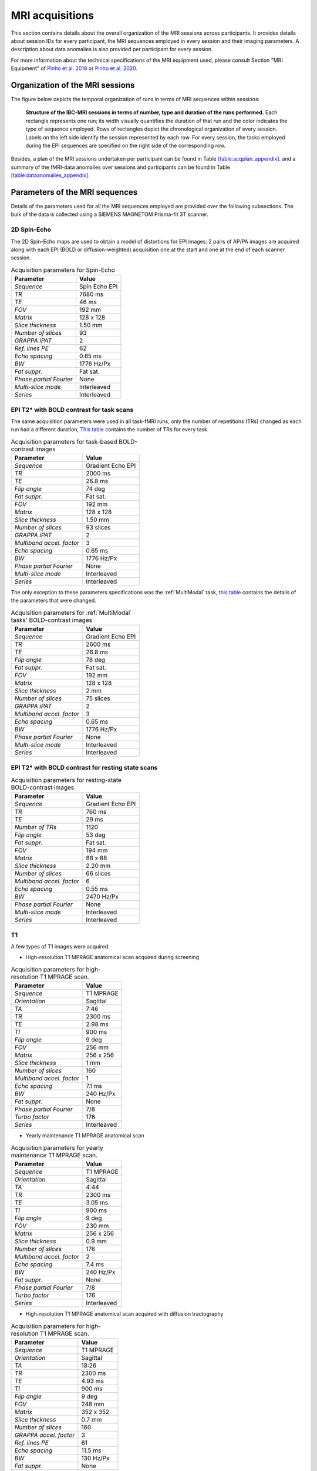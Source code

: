 MRI acquisitions
================

This section contains details about the overall organization of the MRI
sessions across participants. It provides details about session IDs for
every participant, the MRI sequences employed in every session and their
imaging parameters. A description about data anomalies is also provided
per participant for every session.

For more information about the technical specifications of the MRI
equipment used, please consult Section "MRI Equipment" of `Pinho et al.
2018 <https://doi.org/10.1038/sdata.2018.105>`__ or `Pinho et al. 2020 <https://doi.org/10.1038/s41597-020-00670-4>`__.

Organization of the MRI sessions
--------------------------------

The figure below depicts the temporal organization of
runs in terms of MRI sequences within sessions:

.. _acqdiagram:

.. figure:: acquisitions_diagram/final_diagrams/acquisitions_diagram_release5.png
   :alt: Structure of the IBC-MRI sessions in terms of number, type and duration of the runs performed.
   :scale: 20 %

   **Structure of the IBC-MRI sessions in terms of number, type and duration of the runs performed.** Each 
   rectangle represents one run; its width visually quantifies the duration of that run 
   and the color indicates the type of sequence employed. Rows of rectangles 
   depict the chronological organization of every session. Labels on 
   the left side identify the session represented by each row. For every 
   session, the tasks employed during the EPI sequences are specified on 
   the right side of the corresponding row.

Besides, a plan of the MRI sessions undertaken per participant can be
found in Table `[table:acqplan_appendix] <#table:acqplan_appendix>`__.
and a summary of the fMRI-data anomalies over sessions and participants
can be found in Table `[table:dataanomalies_appendix] <#table:dataanomalies_appendix>`__.

Parameters of the MRI sequences
-------------------------------

Details of the parameters used for all the MRI sequences employed are
provided over the following subsections. The bulk of the data is
collected using a SIEMENS MAGNETOM Prisma-fit 3T scanner.

2D Spin-Echo
~~~~~~~~~~~~

The 2D Spin-Echo maps are used to obtain a model of distortions for EPI
images: 2 pairs of AP/PA images are acquired along with each EPI (BOLD
or diffusion-weighted) acquisition one at the start and one at the end
of each scanner session.

.. _spinecho:

.. table:: Acquisition parameters for Spin-Echo

   ======================= =============
   Parameter               Value
   ======================= =============
   *Sequence*              Spin Echo EPI
   *TR*                    7680 ms
   *TE*                    46 ms
   *FOV*                   192 mm
   *Matrix*                128 x 128
   *Slice thickness*       1.50 mm
   *Number of slices*      93
   *GRAPPA iPAT*           2
   *Ref. lines PE*         62
   *Echo spacing*          0.65 ms
   *BW*                    1776 Hz/Px
   *Fat suppr.*            Fat sat.
   *Phase partial Fourier* None
   *Multi-slice mode*      Interleaved
   *Series*                Interleaved
   ======================= =============

EPI T2\* with BOLD contrast for task scans
~~~~~~~~~~~~~~~~~~~~~~~~~~~~~~~~~~~~~~~~~~

The same acquisition parameters were used in all task-fMRI runs, only
the number of repetitions (TRs) changed as each run had a different
duration, `This table <TRnum_>`__ contains the number of TRs for
every task.

.. _bold:

.. table:: Acquisition parameters for task-based BOLD-contrast images

   ========================= =================
   Parameter                 Value
   ========================= =================
   *Sequence*                Gradient Echo EPI
   *TR*                      2000 ms
   *TE*                      26.8 ms
   *Flip angle*              74 deg
   *Fat suppr.*              Fat sat.
   *FOV*                     192 mm
   *Matrix*                  128 x 128
   *Slice thickness*         1.50 mm
   *Number of slices*        93 slices
   *GRAPPA iPAT*             2
   *Multiband accel. factor* 3
   *Echo spacing*            0.65 ms
   *BW*                      1776 Hz/Px
   *Phase partial Fourier*   None
   *Multi-slice mode*        Interleaved
   *Series*                  Interleaved
   ========================= =================

The only exception to these parameters specifications was the :ref:`MultiModal` task, `this table <multimodalparam_>`__ contains the details of the parameters that were changed.

.. _multimodalparam:

.. table:: Acquisition parameters for :ref:`MultiModal` tasks' BOLD-contrast images

   ========================= =================
   Parameter                 Value
   ========================= =================
   *Sequence*                Gradient Echo EPI
   *TR*                      2600 ms
   *TE*                      26.8 ms
   *Flip angle*              78 deg
   *Fat suppr.*              Fat sat.
   *FOV*                     192 mm
   *Matrix*                  128 x 128
   *Slice thickness*         2 mm
   *Number of slices*        75 slices
   *GRAPPA iPAT*             2
   *Multiband accel. factor* 3
   *Echo spacing*            0.65 ms
   *BW*                      1776 Hz/Px
   *Phase partial Fourier*   None
   *Multi-slice mode*        Interleaved
   *Series*                  Interleaved
   ========================= =================


EPI T2\* with BOLD contrast for resting state scans
~~~~~~~~~~~~~~~~~~~~~~~~~~~~~~~~~~~~~~~~~~~~~~~~~~~

.. _resting:

.. table:: Acquisition parameters for resting-state BOLD-contrast images

   ========================= =================
   Parameter                 Value
   ========================= =================
   *Sequence*                Gradient Echo EPI
   *TR*                      760 ms
   *TE*                      29 ms
   *Number of TRs*           1120
   *Flip angle*              53 deg
   *Fat suppr.*              Fat sat.
   *FOV*                     194 mm
   *Matrix*                  88 x 88
   *Slice thickness*         2.20 mm
   *Number of slices*        66 slices
   *Multiband accel. factor* 6
   *Echo spacing*            0.55 ms
   *BW*                      2470 Hz/Px
   *Phase partial Fourier*   None
   *Multi-slice mode*        Interleaved
   *Series*                  Interleaved
   ========================= =================

T1
~~

A few types of T1 images were acquired:

-  High-resolution T1 MPRAGE anatomical scan acquired during screening

.. _mpragesagT1:

.. table:: Acquisition parameters for high-resolution T1 MPRAGE scan.

   ========================= ===========
   Parameter                 Value
   ========================= ===========
   *Sequence*                T1 MPRAGE
   *Orientation*             Sagittal
   *TA*                      7:46
   *TR*                      2300 ms
   *TE*                      2.98 ms
   *TI*                      900 ms
   *Flip angle*              9 deg
   *FOV*                     256 mm
   *Matrix*                  256 x 256
   *Slice thickness*         1 mm
   *Number of slices*        160
   *Multiband accel. factor* 1
   *Echo spacing*            7.1 ms
   *BW*                      240 Hz/Px
   *Fat suppr.*              None
   *Phase partial Fourier*   7/8
   *Turbo factor*            176
   *Series*                  Interleaved
   ========================= ===========

-  Yearly maintenance T1 MPRAGE anatomical scan

.. _highresT1:

.. table:: Acquisition parameters for yearly maintenance T1 MPRAGE scan.

   ========================= ===========
   Parameter                 Value
   ========================= ===========
   *Sequence*                T1 MPRAGE
   *Orientation*             Sagittal
   *TA*                      4:44
   *TR*                      2300 ms
   *TE*                      3.05 ms
   *TI*                      900 ms
   *Flip angle*              9 deg
   *FOV*                     230 mm
   *Matrix*                  256 x 256
   *Slice thickness*         0.9 mm
   *Number of slices*        176
   *Multiband accel. factor* 2
   *Echo spacing*            7.4 ms
   *BW*                      240 Hz/Px
   *Fat suppr.*              None
   *Phase partial Fourier*   7/8
   *Turbo factor*            176
   *Series*                  Interleaved
   ========================= ===========

-  High-resolution T1 MPRAGE anatomical scan acquired with diffusion tractography

.. _mpragesagT1diff:

.. table:: Acquisition parameters for high-resolution T1 MPRAGE scan.

   ======================= ===========
   Parameter               Value
   ======================= ===========
   *Sequence*              T1 MPRAGE
   *Orientation*           Sagittal
   *TA*                    18:26
   *TR*                    2300 ms
   *TE*                    4.93 ms
   *TI*                    900 ms
   *Flip angle*            9 deg
   *FOV*                   248 mm
   *Matrix*                352 x 352
   *Slice thickness*       0.7 mm
   *Number of slices*      160
   *GRAPPA accel. factor*  3
   *Ref. lines PE*         61
   *Echo spacing*          11.5 ms
   *BW*                    130 Hz/Px
   *Fat suppr.*            None
   *Phase partial Fourier* Deactivated
   *Turbo factor*          339
   *Series*                Interleaved
   ======================= ===========

T2
~~

Several types of images were acquired under this category:

-  High-resolution T2 turbo SE sequence (Siemens SPACE)

.. _spcsagT2:

.. table:: Acquisition parameters for high-resolution T2 sagittal images.

   ========================= ===========
   Parameter                 Value
   ========================= ===========
   *Sequence*                T2 turbo SE
   *Orientation*             Sagittal
   *TA*                      15:30
   *TR*                      3200 ms
   *TE*                      420 ms
   *Flip angle mode*         T2 var
   *Turbo factor*            284
   *FOV*                     270 mm
   *Matrix*                  384 x 384
   *Slice thickness*         0.70 mm
   *Number of slices*        240 slices
   *Multiband accel. factor* 1
   *Echo spacing*            3.68 ms
   *BW*                      723 Hz/Px
   *Fat suppr.*              None
   *Phase partial Fourier*   None
   *Series*                  Interleaved
   ========================= ===========

-  T2 FLAIR sagittal.

.. _flairsagT2:

.. table:: Acquisition parameters for T2 FLAIR sagittal images.

   ========================= ======================================
   Parameter                 Value
   ========================= ======================================
   *Sequence*                T2_FLAIR_SAG_FOV230
   *TR*                      5000 ms
   *TE*                      396 ms
   *Flip angle mode*         T2 var
   *FOV*                     230 x 230 mm
   *Matrix*                  256 x 256
   *Slice thickness*         0.81 mm, 192 slices, 0.81 mm isotropic
   *Multiband accel. factor* 1
   *Echo spacing*            3,36 ms
   *BW*                      781 Hz/Px
   *Phase partial Fourier*   0
   *b-values*                0 s/mm\ :sup:`2`
   ========================= ======================================

-  T2 sagittal with fat saturation.

.. _sagfatsatT2:

.. table:: Acquisition parameters for T2 images with Fat-Sat.

   ======================= ======================================
   Parameter               Value
   ======================= ======================================
   *Sequence*              T2_SPC_SAG_fatsat
   *TR*                    3200 ms
   *TE*                    420 ms
   *Flip angle mode*       T2 var
   *FOV*                   270 x 270 mm
   *Matrix*                384 x 384
   *Slice thickness*       0.70 mm, 240 slices, 0.70 mm isotropic
   *Echo spacing*          3.68 ms
   *BW*                    723 Hz/Px
   *Phase partial Fourier* None
   *b-values*              0 s/mm\ :sup:`2`
   ======================= ======================================

-  T2 sagittal (0.7mm).

.. _highres-sag_T2:

.. table:: Acquisition parameters for high-resolution sagittal T2 images.

   ========================= ======================================
   Parameter                 Value
   ========================= ======================================
   *Sequence*                T2_SPC_SAG_0.7mm
   *TR*                      3200 ms
   *TE*                      420 ms
   *Flip angle mode*         T2 var
   *FOV*                     270 x 270 mm
   *Matrix*                  384 x 384
   *Slice thickness*         0.70 mm, 240 slices, 0.70 mm isotropic
   *Multiband accel. factor* 1
   *Echo spacing*            3.68 ms
   *BW*                      723 Hz/Px
   *Phase partial Fourier*   None
   *b-values*                0 s/mm\ :sup:`2`
   ========================= ======================================

T1 relaxometry
~~~~~~~~~~~~~~

Three different runs were performed:

-  A B1 map for T1 mapping.

.. _b1T1:

.. table:: Acquisition parameters for B1 maps.

   ========================= ===============================
   Parameter                 Value
   ========================= ===============================
   *Sequence*                B1Map_for_T1_map
   *TR*                      20000 ms
   *TE*                      2.59 ms
   *Flip angle*              8 deg
   *FOV*                     256 x 256 mm
   *Matrix*                  128 x 128
   *Slice thickness*         2 mm, 44 slices, 2 mm isotropic
   *Multiband accel. factor* 1
   *Echo spacing*            4.5 ms
   *BW*                      800 Hz/Px
   *Phase partial Fourier*   None
   *b-values*                0 s/mm\ :sup:`2`
   ========================= ===============================

-  T1 maps with FA from 3 to 19 in steps of two.

.. _faT1:

.. table:: Acquisition parameters for T1 maps.

   ========================= ================================
   Parameter                 Value
   ========================= ================================
   *Sequence*                T1Map_1mm
   *TR*                      10 ms
   *TE*                      3 ms
   *Flip angle*              3 deg
   *FOV*                     256 x 256 mm
   *Matrix*                  128 x 128
   *Slice thickness*         1 mm, 176 slices, 1 mm isotropic
   *Multiband accel. factor* 1
   *BW*                      240 Hz/Px
   *Phase partial Fourier*   7/8
   *b-values*                0 s/mm\ :sup:`2`
   ========================= ================================

T2 relaxometry
~~~~~~~~~~~~~~

Two types of relaxometry images were acquired:

-  T2\* sagittal (relaxometry).

.. _sagT2relaxo:

.. table:: Acquisition parameters for T2 relaxometry images.

   ========================= ======================================
   Parameter                 Value
   ========================= ======================================
   *Sequence*                relaxometry_T2star_sag
   *TR*                      50 ms
   *TE1*                     1.77 ms
   *TE2*                     5.06 ms
   *TE3*                     8.35 ms
   *TE4*                     11.64 ms
   *TE5*                     14.93 ms
   *TE6*                     18.22 ms
   *TE7*                     21.51 ms
   *TE8*                     24.80 ms
   *TE9*                     28.09 ms
   *TE10*                    32.50 ms
   *TE11*                    38.90 ms
   *TE12*                    47.00 ms
   *Flip angle*              20 deg
   *FOV*                     288 x 288 mm
   *Matrix*                  196 x 196
   *Slice thickness*         1.50 mm, 120 slices, 1.50 mm isotropic
   *Multiband accel. factor* 1
   *BW*                      420 Hz/Px
   *Phase partial Fourier*   7/8
   *b-values*                0 s/mm\ :sup:`2`
   ========================= ======================================

-  T2 relaxometry with 12 contrasts.

.. _12conT2relaxo:

.. table:: Acquisition parameters for 12-contrast T2 images.

   ======================= ====================================
   Parameter               Value
   ======================= ====================================
   *Sequence*              relaxometry_T2_tra_12contrastes
   *TR*                    7600 ms
   *TE1*                   14 ms
   *Flip angle*            180 deg
   *FOV*                   256 x 256 mm
   *Matrix*                256 x 256
   *Slice thickness*       1,1 mm, 128 slices, 1,1 mm isotropic
   *GRAPPA accel. factor*  3
   *Echo spacing*          14 ms
   *BW*                    215 Hz/Px
   *Phase partial Fourier* None
   *b-values*              0 s/mm\ :sup:`2`
   ======================= ====================================

Number of TRs for each task
~~~~~~~~~~~~~~~~~~~~~~~~~~~

.. _TRnum:

.. table:: Number of repetitions for each task; TR = 2s.

   +-------------------------+-------------------------+---------------+
   | Task                    | Runs                    | Number of TRs |
   +=========================+=========================+===============+
   | *ARCHI Standard*        | all runs                | 156           |
   +-------------------------+-------------------------+---------------+
   | *ARCHI Spatial*         | all runs                | 252           |
   +-------------------------+-------------------------+---------------+
   | *ARCHI Social*          | all runs                | 262           |
   +-------------------------+-------------------------+---------------+
   | *ARCHI Emotional*       | all runs                | 220           |
   +-------------------------+-------------------------+---------------+
   | *HCP Language*          | all runs                | 229           |
   +-------------------------+-------------------------+---------------+
   | *HCP Emotion*           | all runs                | 139           |
   +-------------------------+-------------------------+---------------+
   | *HCP Gambling*          | all runs                | 188           |
   +-------------------------+-------------------------+---------------+
   | *HCP Motor*             | all runs                | 185           |
   +-------------------------+-------------------------+---------------+
   | *HCP Social*            | all runs                | 196           |
   +-------------------------+-------------------------+---------------+
   | *HCP Relational*        | all runs                | 311           |
   +-------------------------+-------------------------+---------------+
   | *HCP WM*                | all runs                | 303           |
   +-------------------------+-------------------------+---------------+
   | *RSVP Language*         | all runs                | 310           |
   +-------------------------+-------------------------+---------------+
   | *Mental Time Travel*    | all runs                | 394           |
   +-------------------------+-------------------------+---------------+
   | *Preference*            | all runs                | 248           |
   +-------------------------+-------------------------+---------------+
   | *Theory-of-Mind         | all runs                | 186           |
   | localizer*              |                         |               |
   +-------------------------+-------------------------+---------------+
   | *Theory-of-Mind and*    |                         |               |
   +-------------------------+-------------------------+---------------+
   | *Pain-Matrix Narrative  |                         |               |
   | localizer*              |                         |               |
   +-------------------------+-------------------------+---------------+
   | *Theory-of-Mind and*    |                         |               |
   +-------------------------+-------------------------+---------------+
   | *Pain-Matrix Movie      |                         |               |
   | localizer*              |                         |               |
   +-------------------------+-------------------------+---------------+
   | *Visual Short-Term      | all runs                | 260           |
   | Memory*                 |                         |               |
   +-------------------------+-------------------------+---------------+
   | *Enumeration*           | all runs                | 490           |
   +-------------------------+-------------------------+---------------+
   | *Self*                  | runs 1-3                | 359           |
   +-------------------------+-------------------------+---------------+
   | *Self*                  | run 4                   | 480           |
   +-------------------------+-------------------------+---------------+
   | *Bang*                  | only one run            | 243           |
   +-------------------------+-------------------------+---------------+
   | *Clips*                 | all runs                | 325           |
   +-------------------------+-------------------------+---------------+
   | *Retinotopy*            | all “wedge” and “ring”  | 165           |
   |                         | runs                    |               |
   +-------------------------+-------------------------+---------------+
   | *Raiders*               | runs 1 and 11           | 374           |
   +-------------------------+-------------------------+---------------+
   | *Raiders*               | runs 2 and 12           | 297           |
   +-------------------------+-------------------------+---------------+
   | *Raiders*               | runs 3 and 13           | 314           |
   +-------------------------+-------------------------+---------------+
   | *Raiders*               | run 4                   | 379           |
   +-------------------------+-------------------------+---------------+
   | *Raiders*               | run 5                   | 347           |
   +-------------------------+-------------------------+---------------+
   | *Raiders*               | run 6                   | 346           |
   +-------------------------+-------------------------+---------------+
   | *Raiders*               | run 7                   | 350           |
   +-------------------------+-------------------------+---------------+
   | *Raiders*               | run 8                   | 353           |
   +-------------------------+-------------------------+---------------+
   | *Raiders*               | run 9                   | 281           |
   +-------------------------+-------------------------+---------------+
   | *Raiders*               | run 10                  | 211           |
   +-------------------------+-------------------------+---------------+
   | *Lyon MOTO*             | all runs                | 359           |
   +-------------------------+-------------------------+---------------+
   | *Lyon MCSE*             | all runs                | 177           |
   +-------------------------+-------------------------+---------------+
   | *Lyon MVEB*             | all runs                | 203           |
   +-------------------------+-------------------------+---------------+
   | *Lyon MVIS*             | all runs                | 178           |
   +-------------------------+-------------------------+---------------+
   | *Lyon LEC1*             | all runs                | 190           |
   +-------------------------+-------------------------+---------------+
   | *Lyon LEC2*             | all runs                | 143           |
   +-------------------------+-------------------------+---------------+
   | *Lyon AUDI*             | all runs                | 347           |
   +-------------------------+-------------------------+---------------+
   | *Lyon VISU*             | all runs                | 173           |
   +-------------------------+-------------------------+---------------+
   | *Real-Life Sounds*      | all runs                | 277           |
   +-------------------------+-------------------------+---------------+
   | *Stanford Stop Signal*  | all runs                | 165           |
   +-------------------------+-------------------------+---------------+
   | *Stanford Attention*    | all runs                | 175           |
   +-------------------------+-------------------------+---------------+
   | *Stanford Two-by-Two*   | all runs                | 340           |
   +-------------------------+-------------------------+---------------+
   | *Stanford Selective     | all runs                | 329           |
   | Stop Signal*            |                         |               |
   +-------------------------+-------------------------+---------------+
   | *Stanford Stroop*       | all runs                | 107           |
   +-------------------------+-------------------------+---------------+
   | *Stanford Delay         | all runs                | 309           |
   | Discounting*            |                         |               |
   +-------------------------+-------------------------+---------------+
   | *Stanford Columbia      | all runs                | 240           |
   | Cards*                  |                         |               |
   +-------------------------+-------------------------+---------------+
   | *Stanford Dot Patterns* | all runs                | 369           |
   +-------------------------+-------------------------+---------------+
   | *Stanford Ward and      | all runs                | 240           |
   | Allport*                |                         |               |
   +-------------------------+-------------------------+---------------+
   | *Le Petit Prince*       | run 1                   | 313           |
   +-------------------------+-------------------------+---------------+
   | *Le Petit Prince*       | run 2                   | 330           |
   +-------------------------+-------------------------+---------------+
   | *Le Petit Prince*       | run 3                   | 358           |
   +-------------------------+-------------------------+---------------+
   | *Le Petit Prince*       | run 4                   | 319           |
   +-------------------------+-------------------------+---------------+
   | *Le Petit Prince*       | run 5                   | 297           |
   +-------------------------+-------------------------+---------------+
   | *Le Petit Prince*       | run 6                   | 382           |
   +-------------------------+-------------------------+---------------+
   | *Le Petit Prince*       | run 7                   | 336           |
   +-------------------------+-------------------------+---------------+
   | *Le Petit Prince*       | run 8                   | 298           |
   +-------------------------+-------------------------+---------------+
   | *Le Petit Prince*       | run 9                   | 340           |
   +-------------------------+-------------------------+---------------+
   | *Le Petit Prince*       | localizer               | 175           |
   +-------------------------+-------------------------+---------------+
   | *Biological Motion*     | all runs                | 204           |
   +-------------------------+-------------------------+---------------+
   | *Math-Language*         | run 1 type “a”          | 281           |
   +-------------------------+-------------------------+---------------+
   | *Math-Language*         | run 2 type “a” and run  | 280           |
   |                         | 3 type “b”              |               |
   +-------------------------+-------------------------+---------------+
   | *Math-Language*         | run 3 type “a”          | 286           |
   +-------------------------+-------------------------+---------------+
   | *Math-Language*         | run 4 type “a”          | 288           |
   +-------------------------+-------------------------+---------------+
   | *Math-Language*         | runs 1 and 2 type “b”   | 283           |
   +-------------------------+-------------------------+---------------+
   | *Spatial Navigation*    | run 1                   | 151           |
   +-------------------------+-------------------------+---------------+
   | *Spatial Navigation*    | runs 2-8                | 241           |
   +-------------------------+-------------------------+---------------+
   | *The Good, the Bad and  | runs 1 and 19           | 265           |
   | the Ugly*               |                         |               |
   +-------------------------+-------------------------+---------------+
   | *The Good, the Bad and  | runs 2 and 20           | 244           |
   | the Ugly*               |                         |               |
   +-------------------------+-------------------------+---------------+
   | *The Good, the Bad and  | runs 3-18 and 21        | 304           |
   | the Ugly*               |                         |               |
   +-------------------------+-------------------------+---------------+
   | *CamCAN Emotional       | all runs                | 306           |
   | Memory*                 |                         |               |
   +-------------------------+-------------------------+---------------+
   | *CamCAN Emotion         | all runs                | 195           |
   | Recognition*            |                         |               |
   +-------------------------+-------------------------+---------------+
   | *CamCAN Stop/No-Go*     | all runs                | 304           |
   +-------------------------+-------------------------+---------------+
   | *CamCAN Oddball*        | all runs                | 135           |
   +-------------------------+-------------------------+---------------+
   | *CamCAN VSTM*           | all runs                | 254           |
   +-------------------------+-------------------------+---------------+
   | *CamCAN Finger Tapping* | all runs                | 163           |
   +-------------------------+-------------------------+---------------+
   | *FBIRN Breath Holding*  | all runs                | 182           |
   +-------------------------+-------------------------+---------------+
   | *FBIRN Checkerboard*    | all runs                | 190           |
   +-------------------------+-------------------------+---------------+
   | *FBIRN Finger Tapping*  | all runs                | 236           |
   +-------------------------+-------------------------+---------------+
   | *FBIRN Item             | all runs                | 222           |
   | Recognition*            |                         |               |
   +-------------------------+-------------------------+---------------+
   | *Visual Search and      | run1                    | 355           |
   | Working Memory*         |                         |               |
   +-------------------------+-------------------------+---------------+
   | *Visual Search and      | run2                    | 354           |
   | Working Memory*         |                         |               |
   +-------------------------+-------------------------+---------------+
   | *Visual Search and      | run3                    | 345           |
   | Working Memory*         |                         |               |
   +-------------------------+-------------------------+---------------+
   | *Visual Search and      | run4                    | 356           |
   | Working Memory*         |                         |               |
   +-------------------------+-------------------------+---------------+
   | *Reward Processing*     | all runs                | 362           |
   +-------------------------+-------------------------+---------------+
   | *NARPS*                 | all runs                | 222           |
   +-------------------------+-------------------------+---------------+
   | *Scene perception*      | all runs                | 284           |
   +-------------------------+-------------------------+---------------+
   | *Face-body*             | all runs                | 229           |
   +-------------------------+-------------------------+---------------+
   | *Monkey Kingdom*        | runs 1 and 2            | 465           |
   +-------------------------+-------------------------+---------------+
   | *Monkey Kingdom*        | runs 3 to 5             | 466           |
   +-------------------------+-------------------------+---------------+
   | *Color*                 | all runs                | 221           |
   +-------------------------+-------------------------+---------------+
   | *Motion*                | all runs                | 198           |
   +-------------------------+-------------------------+---------------+
   | *Optimism Bias*         | all runs                | 302           |
   +-------------------------+-------------------------+---------------+
   | *AOMIC*                 | Movie 1 run             | 331           |
   +-------------------------+-------------------------+---------------+
   | *AOMIC*                 | Face perception 2 runs  | 188           |
   +-------------------------+-------------------------+---------------+
   | *AOMIC*                 | Gender stroop 2 runs    | 246           |
   +-------------------------+-------------------------+---------------+
   | *AOMIC*                 | Emotion matching 2 runs | 121           |
   +-------------------------+-------------------------+---------------+
   | *AOMIC*                 | Working memory run 1    | 162           |
   +-------------------------+-------------------------+---------------+
   | *AOMIC*                 | Working memory run 2    | 181           |
   +-------------------------+-------------------------+---------------+